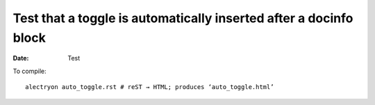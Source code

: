 ====================================================================
 Test that a toggle is automatically inserted after a docinfo block
====================================================================

:date: Test

To compile::

   alectryon auto_toggle.rst # reST → HTML; produces ‘auto_toggle.html’

.. coq::

   Check 1.
